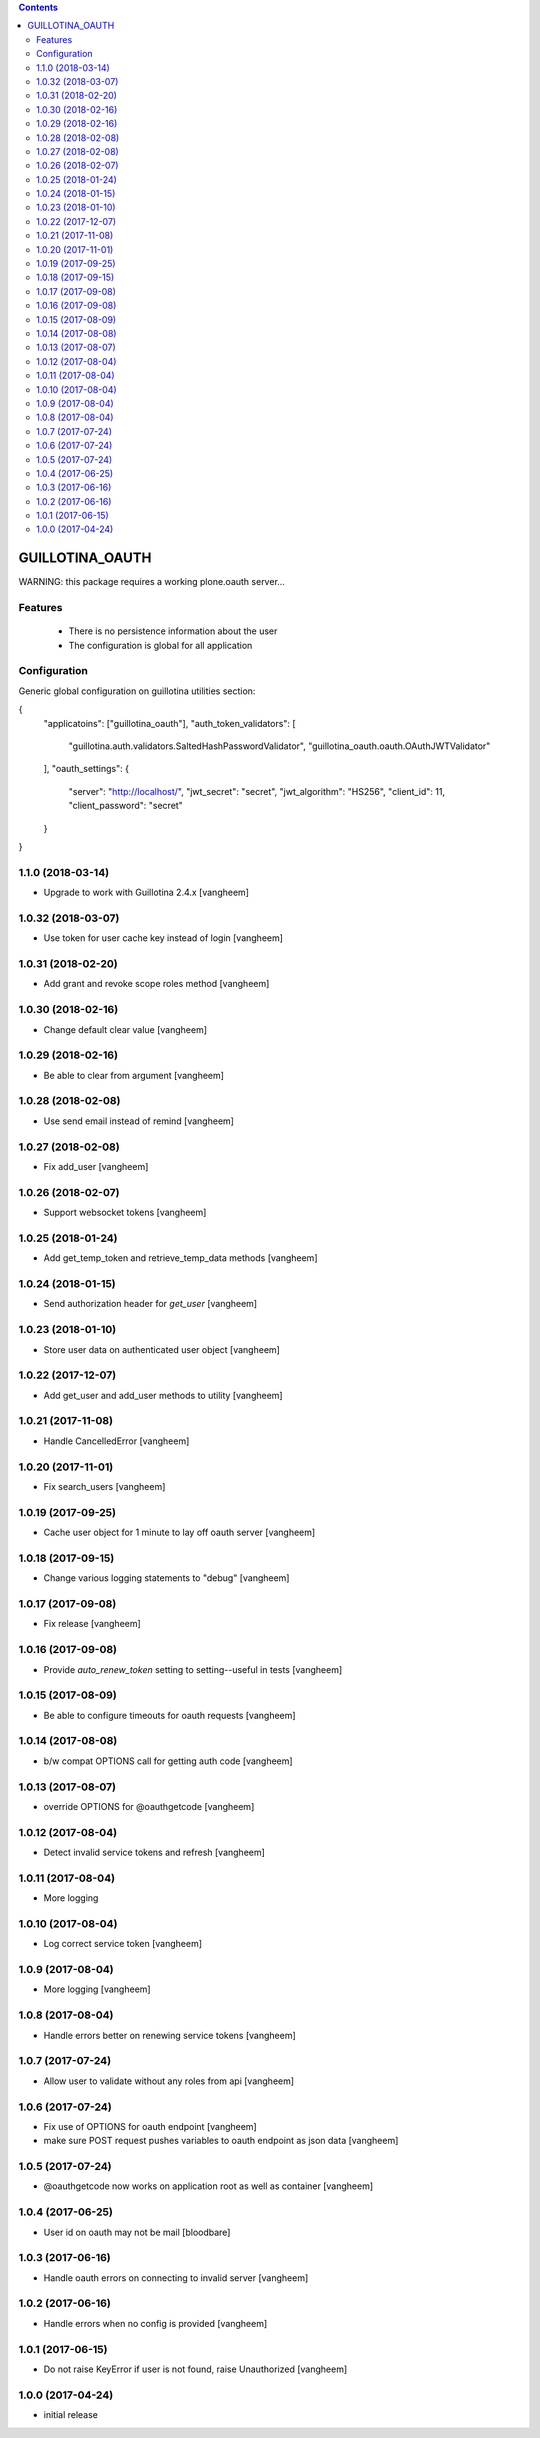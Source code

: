 .. contents::

GUILLOTINA_OAUTH
================


WARNING: this package requires a working plone.oauth server...


Features
--------

 * There is no persistence information about the user

 * The configuration is global for all application


Configuration
-------------

Generic global configuration on guillotina utilities section:

{
    "applicatoins": ["guillotina_oauth"],
    "auth_token_validators": [
        "guillotina.auth.validators.SaltedHashPasswordValidator",
        "guillotina_oauth.oauth.OAuthJWTValidator"
    ],
    "oauth_settings": {
        "server": "http://localhost/",
        "jwt_secret": "secret",
        "jwt_algorithm": "HS256",
        "client_id": 11,
        "client_password": "secret"
    }
}

1.1.0 (2018-03-14)
------------------

- Upgrade to work with Guillotina 2.4.x
  [vangheem]


1.0.32 (2018-03-07)
-------------------

- Use token for user cache key instead of login
  [vangheem]


1.0.31 (2018-02-20)
-------------------

- Add grant and revoke scope roles method
  [vangheem]


1.0.30 (2018-02-16)
-------------------

- Change default clear value
  [vangheem]


1.0.29 (2018-02-16)
-------------------

- Be able to clear from argument
  [vangheem]


1.0.28 (2018-02-08)
-------------------

- Use send email instead of remind
  [vangheem]


1.0.27 (2018-02-08)
-------------------

- Fix add_user
  [vangheem]


1.0.26 (2018-02-07)
-------------------

- Support websocket tokens
  [vangheem]


1.0.25 (2018-01-24)
-------------------

- Add get_temp_token and retrieve_temp_data methods
  [vangheem]


1.0.24 (2018-01-15)
-------------------

- Send authorization header for `get_user`
  [vangheem]


1.0.23 (2018-01-10)
-------------------

- Store user data on authenticated user object
  [vangheem]


1.0.22 (2017-12-07)
-------------------

- Add get_user and add_user methods to utility
  [vangheem]


1.0.21 (2017-11-08)
-------------------

- Handle CancelledError
  [vangheem]


1.0.20 (2017-11-01)
-------------------

- Fix search_users
  [vangheem]


1.0.19 (2017-09-25)
-------------------

- Cache user object for 1 minute to lay off oauth server
  [vangheem]


1.0.18 (2017-09-15)
-------------------

- Change various logging statements to "debug"
  [vangheem]


1.0.17 (2017-09-08)
-------------------

- Fix release
  [vangheem]


1.0.16 (2017-09-08)
-------------------

- Provide `auto_renew_token` setting to setting--useful in tests
  [vangheem]


1.0.15 (2017-08-09)
-------------------

- Be able to configure timeouts for oauth requests
  [vangheem]


1.0.14 (2017-08-08)
-------------------

- b/w compat OPTIONS call for getting auth code
  [vangheem]


1.0.13 (2017-08-07)
-------------------

- override OPTIONS for @oauthgetcode
  [vangheem]


1.0.12 (2017-08-04)
-------------------

- Detect invalid service tokens and refresh
  [vangheem]


1.0.11 (2017-08-04)
-------------------

- More logging


1.0.10 (2017-08-04)
-------------------

- Log correct service token
  [vangheem]


1.0.9 (2017-08-04)
------------------

- More logging
  [vangheem]


1.0.8 (2017-08-04)
------------------

- Handle errors better on renewing service tokens
  [vangheem]


1.0.7 (2017-07-24)
------------------

- Allow user to validate without any roles from api
  [vangheem]


1.0.6 (2017-07-24)
------------------

- Fix use of OPTIONS for oauth endpoint
  [vangheem]

- make sure POST request pushes variables to oauth endpoint as json data
  [vangheem]


1.0.5 (2017-07-24)
------------------

- @oauthgetcode now works on application root as well as container
  [vangheem]


1.0.4 (2017-06-25)
------------------

- User id on oauth may not be mail
  [bloodbare]

1.0.3 (2017-06-16)
------------------

- Handle oauth errors on connecting to invalid server
  [vangheem]


1.0.2 (2017-06-16)
------------------

- Handle errors when no config is provided
  [vangheem]


1.0.1 (2017-06-15)
------------------

- Do not raise KeyError if user is not found, raise Unauthorized
  [vangheem]


1.0.0 (2017-04-24)
------------------

- initial release


